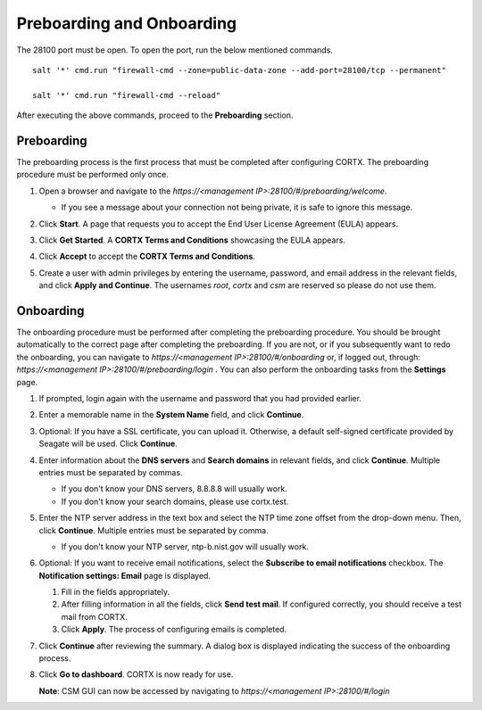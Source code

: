 ==========================
Preboarding and Onboarding
==========================

The 28100 port must be open. To open the port, run the below mentioned commands.

::
  
 salt '*' cmd.run "firewall-cmd --zone=public-data-zone --add-port=28100/tcp --permanent"
   
 salt '*' cmd.run "firewall-cmd --reload"
 
After executing the above commands, proceed to the **Preboarding** section.

Preboarding
===========

The preboarding process is the first process that must be completed after configuring CORTX. The preboarding procedure must be performed only once.

.. raw:: html

    <details>
   <summary><a>Click here to expand the preboarding procedure.</a></summary>


1. Open a browser and navigate to the *https://<management IP>:28100/#/preboarding/welcome*.

   - If you see a message about your connection not being private, it is safe to ignore this message.

2. Click **Start**. A page that requests you to accept the End User License Agreement (EULA) appears.

   .. image:: images/Start1.PNG

3. Click **Get Started**. A **CORTX Terms and Conditions** showcasing the EULA appears.

   .. image:: images/Get.PNG

4. Click **Accept** to accept the **CORTX Terms and Conditions**.

   .. image:: images/EULA1.PNG

5. Create a user with admin privileges by entering the username, password, and email address in the relevant fields, and click **Apply and Continue**.  The usernames *root*, *cortx* and *csm* are reserved so please do not use them.
    
   .. image:: images/preboard_create_admin.PNG

  
.. raw:: html
   
   </details>
   
Onboarding
===========

The onboarding procedure must be performed after completing the preboarding procedure.  You should be brought automatically to the correct page after completing the preboarding.  If you are not, or if you subsequently want to redo the onboarding, you can navigate to *https://<management IP>:28100/#/onboarding* or, if logged out, through: *https://<management IP>:28100/#/preboarding/login* . You can also perform the onboarding tasks from the **Settings** page.

.. raw:: html

    <details>
   <summary><a>Click here to expand the onboarding procedure.</a></summary>

#. If prompted, login again with the username and password that you had provided earlier.

   .. image:: images/login.PNG

#. Enter a memorable name in the **System Name** field, and click **Continue**.

   .. image:: images/Systemname.PNG

#. Optional: If you have a SSL certificate, you can upload it. Otherwise, a default self-signed certificate provided by Seagate will be used. Click **Continue**.

   .. image:: images/SSL.PNG
   
#. Enter information about the **DNS servers** and **Search domains** in relevant fields, and click **Continue**. 
   Multiple entries must be separated by commas.
   
   - If you don't know your DNS servers, 8.8.8.8 will usually work.
      
   - If you don't know your search domains, please use cortx.test.
  
   .. image:: images/DNS.png
   
   
#. Enter the NTP server address in the text box and select the NTP time zone offset from the drop-down menu. Then, click **Continue**.
   Multiple entries must be separated by comma.

   - If you don't know your NTP server, ntp-b.nist.gov will usually work.
   
   .. image:: images/NTP.PNG

#. Optional: If you want to receive email notifications, select the **Subscribe to email notifications** checkbox. The **Notification settings: Email** page is displayed.
   
   #. Fill in the fields appropriately.
       
   #. After filling information in all the fields, click **Send test mail**. If configured correctly, you should receive a test mail from CORTX.
       
   #. Click **Apply**. The process of configuring emails is completed.

   .. image:: images/Email.PNG

#. Click **Continue** after reviewing the summary. A dialog box is displayed indicating the success of the onboarding process.

#. Click **Go to dashboard**. CORTX is now ready for use. 

   .. image:: images/DB.PNG
   
   **Note**: CSM GUI can now be accessed by navigating to *https://<management IP>:28100/#/login*

.. raw:: html
   
   </details>
   
